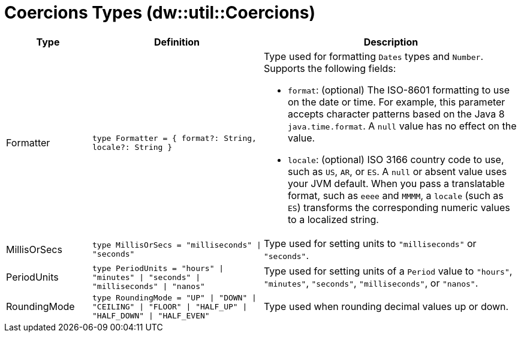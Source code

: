 = Coercions Types (dw::util::Coercions)

[%header, cols="1,2a,3a"]
|===
| Type | Definition | Description

| Formatter
| `type Formatter = { format?: String, locale?: String }`
| Type used for formatting `Dates` types and `Number`.
Supports the following fields:

* `format`: (optional) The ISO-8601 formatting to use on the date or time.
            For example, this parameter accepts character patterns
            based on the Java 8 `java.time.format`.
            A `null` value has no effect on the value.
* `locale`: (optional) ISO 3166 country code to use, such as `US`,
            `AR`, or `ES`. A `null` or absent value uses your
            JVM default. When you pass a translatable format, such as
            `eeee` and `MMMM`, a `locale` (such as `ES`) transforms
            the corresponding numeric values to a localized string.


| MillisOrSecs
| `type MillisOrSecs = "milliseconds" &#124; "seconds"`
| Type used for setting units to `"milliseconds"` or `"seconds"`.


| PeriodUnits
| `type PeriodUnits = "hours" &#124; "minutes" &#124; "seconds" &#124; "milliseconds" &#124; "nanos"`
| Type used for setting units of a `Period` value  to `"hours"`, `"minutes"`, `"seconds"`,
`"milliseconds"`, or `"nanos"`.


| RoundingMode
| `type RoundingMode = "UP" &#124; "DOWN" &#124; "CEILING" &#124; "FLOOR" &#124; "HALF_UP" &#124; "HALF_DOWN" &#124; "HALF_EVEN"`
| Type used when rounding decimal values up or down.

|===
